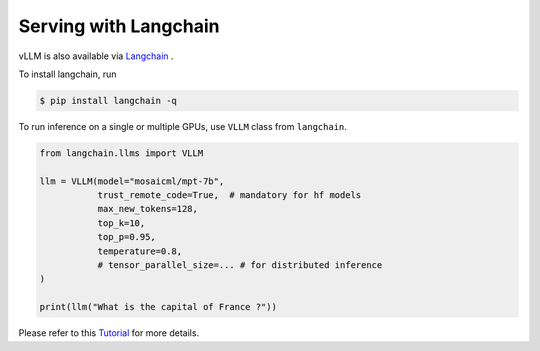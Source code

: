 .. _run_on_langchain:

Serving with Langchain
============================

vLLM is also available via `Langchain <https://github.com/langchain-ai/langchain>`_ .

To install langchain, run

.. code-block:: console

    $ pip install langchain -q

To run inference on a single or multiple GPUs, use ``VLLM`` class from ``langchain``.

.. code-block:: python

    from langchain.llms import VLLM

    llm = VLLM(model="mosaicml/mpt-7b",
               trust_remote_code=True,  # mandatory for hf models
               max_new_tokens=128,
               top_k=10,
               top_p=0.95,
               temperature=0.8,
               # tensor_parallel_size=... # for distributed inference
    )

    print(llm("What is the capital of France ?"))

Please refer to this `Tutorial <https://github.com/langchain-ai/langchain/blob/master/docs/docs/integrations/llms/vllm.ipynb>`_ for more details.